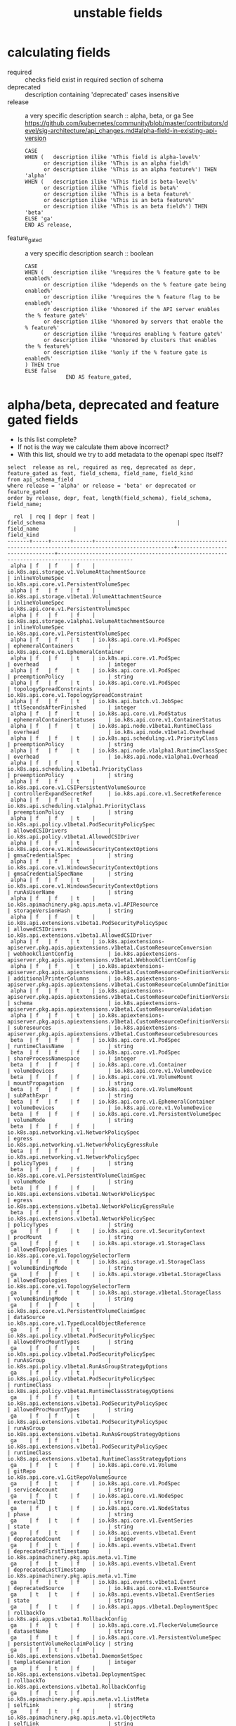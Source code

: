 #+TITLE: unstable fields
* calculating fields
- required :: checks field exist in required section of schema
- deprecated :: description containing 'deprecated' cases insensitive
- release :: a very specific description search :: alpha, beta, or ga
   See https://github.com/kubernetes/community/blob/master/contributors/devel/sig-architecture/api_changes.md#alpha-field-in-existing-api-version

 #+NAME: release = alpha, beta, or ga
 #+BEGIN_SRC sql-mode
   CASE
   WHEN (   description ilike '%This field is alpha-level%'
         or description ilike '%This is an alpha field%'
         or description ilike '%This is an alpha feature%') THEN 'alpha'
   WHEN (   description ilike '%This field is beta-level%'
         or description ilike '%This field is beta%'
         or description ilike '%This is a beta feature%'
         or description ilike '%This is an beta feature%'
         or description ilike '%This is an beta field%') THEN 'beta'
   ELSE 'ga'
   END AS release,
 #+END_SRC
- feature_gated :: a very specific description search :: boolean
 #+BEGIN_SRC sql-mode
   CASE
   WHEN (   description ilike '%requires the % feature gate to be enabled%'
         or description ilike '%depends on the % feature gate being enabled%'
         or description ilike '%requires the % feature flag to be enabled%'
         or description ilike '%honored if the API server enables the % feature gate%'
         or description ilike '%honored by servers that enable the % feature%'
         or description ilike '%requires enabling % feature gate%'
         or description ilike '%honored by clusters that enables the % feature%'
         or description ilike '%only if the % feature gate is enabled%'
   ) THEN true
   ELSE false
                END AS feature_gated,
 #+END_SRC


* alpha/beta, deprecated and feature gated fields

- Is this list complete?
- If not is the way we calculate them above incorrect?
- With this list, should we try to add metadata to the openapi spec itself?

#+NAME: alpha/beta, deprecated and feature_gated PodSpec fields
#+BEGIN_SRC sql-mode :exports both :eval never-export
select  release as rel, required as req, deprecated as depr, feature_gated as feat, field_schema, field_name, field_kind
from api_schema_field
where release = 'alpha' or release = 'beta' or deprecated or feature_gated
order by release, depr, feat, length(field_schema), field_schema, field_name;
#+END_SRC

#+RESULTS: alpha/beta, deprecated and feature_gated PodSpec fields
#+begin_src sql-mode
  rel  | req | depr | feat |                                         field_schema                                          |          field_name           |                                          field_kind                                          
-------+-----+------+------+-----------------------------------------------------------------------------------------------+-------------------------------+----------------------------------------------------------------------------------------------
 alpha | f   | f    | f    | io.k8s.api.storage.v1.VolumeAttachmentSource                                                  | inlineVolumeSpec              | io.k8s.api.core.v1.PersistentVolumeSpec
 alpha | f   | f    | f    | io.k8s.api.storage.v1beta1.VolumeAttachmentSource                                             | inlineVolumeSpec              | io.k8s.api.core.v1.PersistentVolumeSpec
 alpha | f   | f    | f    | io.k8s.api.storage.v1alpha1.VolumeAttachmentSource                                            | inlineVolumeSpec              | io.k8s.api.core.v1.PersistentVolumeSpec
 alpha | f   | f    | t    | io.k8s.api.core.v1.PodSpec                                                                    | ephemeralContainers           | io.k8s.api.core.v1.EphemeralContainer
 alpha | f   | f    | t    | io.k8s.api.core.v1.PodSpec                                                                    | overhead                      | integer
 alpha | f   | f    | t    | io.k8s.api.core.v1.PodSpec                                                                    | preemptionPolicy              | string
 alpha | f   | f    | t    | io.k8s.api.core.v1.PodSpec                                                                    | topologySpreadConstraints     | io.k8s.api.core.v1.TopologySpreadConstraint
 alpha | f   | f    | t    | io.k8s.api.batch.v1.JobSpec                                                                   | ttlSecondsAfterFinished       | integer
 alpha | f   | f    | t    | io.k8s.api.core.v1.PodStatus                                                                  | ephemeralContainerStatuses    | io.k8s.api.core.v1.ContainerStatus
 alpha | f   | f    | t    | io.k8s.api.node.v1beta1.RuntimeClass                                                          | overhead                      | io.k8s.api.node.v1beta1.Overhead
 alpha | f   | f    | t    | io.k8s.api.scheduling.v1.PriorityClass                                                        | preemptionPolicy              | string
 alpha | f   | f    | t    | io.k8s.api.node.v1alpha1.RuntimeClassSpec                                                     | overhead                      | io.k8s.api.node.v1alpha1.Overhead
 alpha | f   | f    | t    | io.k8s.api.scheduling.v1beta1.PriorityClass                                                   | preemptionPolicy              | string
 alpha | f   | f    | t    | io.k8s.api.core.v1.CSIPersistentVolumeSource                                                  | controllerExpandSecretRef     | io.k8s.api.core.v1.SecretReference
 alpha | f   | f    | t    | io.k8s.api.scheduling.v1alpha1.PriorityClass                                                  | preemptionPolicy              | string
 alpha | f   | f    | t    | io.k8s.api.policy.v1beta1.PodSecurityPolicySpec                                               | allowedCSIDrivers             | io.k8s.api.policy.v1beta1.AllowedCSIDriver
 alpha | f   | f    | t    | io.k8s.api.core.v1.WindowsSecurityContextOptions                                              | gmsaCredentialSpec            | string
 alpha | f   | f    | t    | io.k8s.api.core.v1.WindowsSecurityContextOptions                                              | gmsaCredentialSpecName        | string
 alpha | f   | f    | t    | io.k8s.api.core.v1.WindowsSecurityContextOptions                                              | runAsUserName                 | string
 alpha | f   | f    | t    | io.k8s.apimachinery.pkg.apis.meta.v1.APIResource                                              | storageVersionHash            | string
 alpha | f   | f    | t    | io.k8s.api.extensions.v1beta1.PodSecurityPolicySpec                                           | allowedCSIDrivers             | io.k8s.api.extensions.v1beta1.AllowedCSIDriver
 alpha | f   | f    | t    | io.k8s.apiextensions-apiserver.pkg.apis.apiextensions.v1beta1.CustomResourceConversion        | webhookClientConfig           | io.k8s.apiextensions-apiserver.pkg.apis.apiextensions.v1beta1.WebhookClientConfig
 alpha | f   | f    | t    | io.k8s.apiextensions-apiserver.pkg.apis.apiextensions.v1beta1.CustomResourceDefinitionVersion | additionalPrinterColumns      | io.k8s.apiextensions-apiserver.pkg.apis.apiextensions.v1beta1.CustomResourceColumnDefinition
 alpha | f   | f    | t    | io.k8s.apiextensions-apiserver.pkg.apis.apiextensions.v1beta1.CustomResourceDefinitionVersion | schema                        | io.k8s.apiextensions-apiserver.pkg.apis.apiextensions.v1beta1.CustomResourceValidation
 alpha | f   | f    | t    | io.k8s.apiextensions-apiserver.pkg.apis.apiextensions.v1beta1.CustomResourceDefinitionVersion | subresources                  | io.k8s.apiextensions-apiserver.pkg.apis.apiextensions.v1beta1.CustomResourceSubresources
 beta  | f   | f    | f    | io.k8s.api.core.v1.PodSpec                                                                    | runtimeClassName              | string
 beta  | f   | f    | f    | io.k8s.api.core.v1.PodSpec                                                                    | shareProcessNamespace         | integer
 beta  | f   | f    | f    | io.k8s.api.core.v1.Container                                                                  | volumeDevices                 | io.k8s.api.core.v1.VolumeDevice
 beta  | f   | f    | f    | io.k8s.api.core.v1.VolumeMount                                                                | mountPropagation              | string
 beta  | f   | f    | f    | io.k8s.api.core.v1.VolumeMount                                                                | subPathExpr                   | string
 beta  | f   | f    | f    | io.k8s.api.core.v1.EphemeralContainer                                                         | volumeDevices                 | io.k8s.api.core.v1.VolumeDevice
 beta  | f   | f    | f    | io.k8s.api.core.v1.PersistentVolumeSpec                                                       | volumeMode                    | string
 beta  | f   | f    | f    | io.k8s.api.networking.v1.NetworkPolicySpec                                                    | egress                        | io.k8s.api.networking.v1.NetworkPolicyEgressRule
 beta  | f   | f    | f    | io.k8s.api.networking.v1.NetworkPolicySpec                                                    | policyTypes                   | string
 beta  | f   | f    | f    | io.k8s.api.core.v1.PersistentVolumeClaimSpec                                                  | volumeMode                    | string
 beta  | f   | f    | f    | io.k8s.api.extensions.v1beta1.NetworkPolicySpec                                               | egress                        | io.k8s.api.extensions.v1beta1.NetworkPolicyEgressRule
 beta  | f   | f    | f    | io.k8s.api.extensions.v1beta1.NetworkPolicySpec                                               | policyTypes                   | string
 ga    | f   | f    | t    | io.k8s.api.core.v1.SecurityContext                                                            | procMount                     | string
 ga    | f   | f    | t    | io.k8s.api.storage.v1.StorageClass                                                            | allowedTopologies             | io.k8s.api.core.v1.TopologySelectorTerm
 ga    | f   | f    | t    | io.k8s.api.storage.v1.StorageClass                                                            | volumeBindingMode             | string
 ga    | f   | f    | t    | io.k8s.api.storage.v1beta1.StorageClass                                                       | allowedTopologies             | io.k8s.api.core.v1.TopologySelectorTerm
 ga    | f   | f    | t    | io.k8s.api.storage.v1beta1.StorageClass                                                       | volumeBindingMode             | string
 ga    | f   | f    | t    | io.k8s.api.core.v1.PersistentVolumeClaimSpec                                                  | dataSource                    | io.k8s.api.core.v1.TypedLocalObjectReference
 ga    | f   | f    | t    | io.k8s.api.policy.v1beta1.PodSecurityPolicySpec                                               | allowedProcMountTypes         | string
 ga    | f   | f    | t    | io.k8s.api.policy.v1beta1.PodSecurityPolicySpec                                               | runAsGroup                    | io.k8s.api.policy.v1beta1.RunAsGroupStrategyOptions
 ga    | f   | f    | t    | io.k8s.api.policy.v1beta1.PodSecurityPolicySpec                                               | runtimeClass                  | io.k8s.api.policy.v1beta1.RuntimeClassStrategyOptions
 ga    | f   | f    | t    | io.k8s.api.extensions.v1beta1.PodSecurityPolicySpec                                           | allowedProcMountTypes         | string
 ga    | f   | f    | t    | io.k8s.api.extensions.v1beta1.PodSecurityPolicySpec                                           | runAsGroup                    | io.k8s.api.extensions.v1beta1.RunAsGroupStrategyOptions
 ga    | f   | f    | t    | io.k8s.api.extensions.v1beta1.PodSecurityPolicySpec                                           | runtimeClass                  | io.k8s.api.extensions.v1beta1.RuntimeClassStrategyOptions
 ga    | f   | t    | f    | io.k8s.api.core.v1.Volume                                                                     | gitRepo                       | io.k8s.api.core.v1.GitRepoVolumeSource
 ga    | f   | t    | f    | io.k8s.api.core.v1.PodSpec                                                                    | serviceAccount                | string
 ga    | f   | t    | f    | io.k8s.api.core.v1.NodeSpec                                                                   | externalID                    | string
 ga    | f   | t    | f    | io.k8s.api.core.v1.NodeStatus                                                                 | phase                         | string
 ga    | f   | t    | f    | io.k8s.api.core.v1.EventSeries                                                                | state                         | string
 ga    | f   | t    | f    | io.k8s.api.events.v1beta1.Event                                                               | deprecatedCount               | integer
 ga    | f   | t    | f    | io.k8s.api.events.v1beta1.Event                                                               | deprecatedFirstTimestamp      | io.k8s.apimachinery.pkg.apis.meta.v1.Time
 ga    | f   | t    | f    | io.k8s.api.events.v1beta1.Event                                                               | deprecatedLastTimestamp       | io.k8s.apimachinery.pkg.apis.meta.v1.Time
 ga    | f   | t    | f    | io.k8s.api.events.v1beta1.Event                                                               | deprecatedSource              | io.k8s.api.core.v1.EventSource
 ga    | t   | t    | f    | io.k8s.api.events.v1beta1.EventSeries                                                         | state                         | string
 ga    | f   | t    | f    | io.k8s.api.apps.v1beta1.DeploymentSpec                                                        | rollbackTo                    | io.k8s.api.apps.v1beta1.RollbackConfig
 ga    | f   | t    | f    | io.k8s.api.core.v1.FlockerVolumeSource                                                        | datasetName                   | string
 ga    | f   | t    | f    | io.k8s.api.core.v1.PersistentVolumeSpec                                                       | persistentVolumeReclaimPolicy | string
 ga    | f   | t    | f    | io.k8s.api.extensions.v1beta1.DaemonSetSpec                                                   | templateGeneration            | integer
 ga    | f   | t    | f    | io.k8s.api.extensions.v1beta1.DeploymentSpec                                                  | rollbackTo                    | io.k8s.api.extensions.v1beta1.RollbackConfig
 ga    | f   | t    | f    | io.k8s.apimachinery.pkg.apis.meta.v1.ListMeta                                                 | selfLink                      | string
 ga    | f   | t    | f    | io.k8s.apimachinery.pkg.apis.meta.v1.ObjectMeta                                               | selfLink                      | string
 ga    | f   | t    | f    | io.k8s.apimachinery.pkg.apis.meta.v1.DeleteOptions                                            | orphanDependents              | integer
 ga    | f   | t    | f    | io.k8s.apiextensions-apiserver.pkg.apis.apiextensions.v1.CustomResourceDefinitionSpec         | preserveUnknownFields         | integer
 ga    | f   | t    | f    | io.k8s.apiextensions-apiserver.pkg.apis.apiextensions.v1beta1.CustomResourceDefinitionSpec    | version                       | string
(69 rows)

#+end_src

